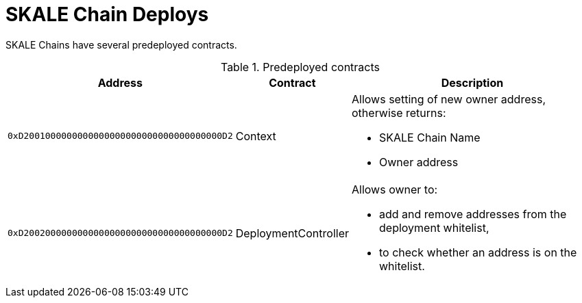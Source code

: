 = SKALE Chain Deploys

SKALE Chains have several predeployed contracts.

.Predeployed contracts
[%header,cols="1,2,8a"]
|===
| Address
| Contract
| Description

| `0xD2001000000000000000000000000000000000D2`
| Context
| Allows setting of new owner address, otherwise returns:

* SKALE Chain Name
* Owner address

| `0xD2002000000000000000000000000000000000D2`
| DeploymentController
| Allows owner to:

* add and remove addresses from the deployment whitelist,
* to check whether an address is on the whitelist.

|===
